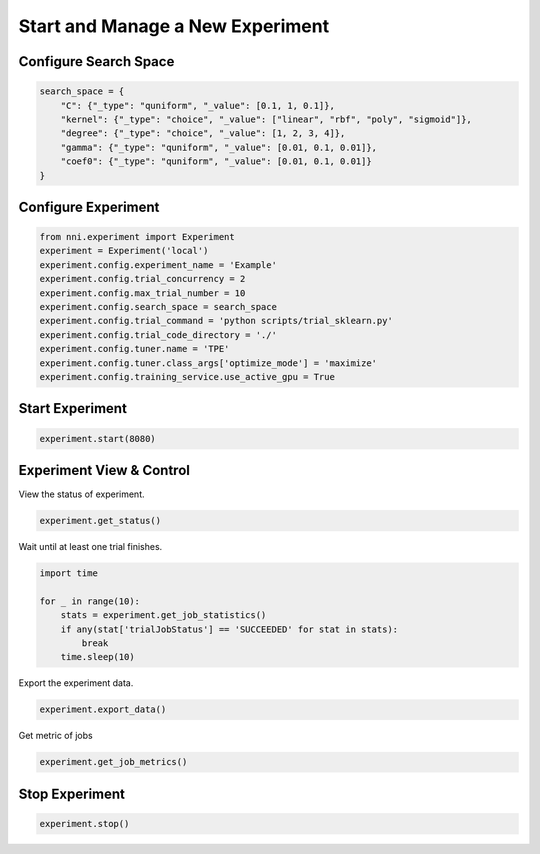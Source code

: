 
.. DO NOT EDIT.
.. THIS FILE WAS AUTOMATICALLY GENERATED BY SPHINX-GALLERY.
.. TO MAKE CHANGES, EDIT THE SOURCE PYTHON FILE:
.. "tutorials/nni_experiment.py"
.. LINE NUMBERS ARE GIVEN BELOW.

.. only:: html

    .. note::
        :class: sphx-glr-download-link-note

        Click :ref:`here <sphx_glr_download_tutorials_nni_experiment.py>`
        to download the full example code

.. rst-class:: sphx-glr-example-title

.. _sphx_glr_tutorials_nni_experiment.py:


Start and Manage a New Experiment
=================================

.. GENERATED FROM PYTHON SOURCE LINES 7-9

Configure Search Space
----------------------

.. GENERATED FROM PYTHON SOURCE LINES 9-18

.. code-block:: default


    search_space = {
        "C": {"_type": "quniform", "_value": [0.1, 1, 0.1]},
        "kernel": {"_type": "choice", "_value": ["linear", "rbf", "poly", "sigmoid"]},
        "degree": {"_type": "choice", "_value": [1, 2, 3, 4]},
        "gamma": {"_type": "quniform", "_value": [0.01, 0.1, 0.01]},
        "coef0": {"_type": "quniform", "_value": [0.01, 0.1, 0.01]}
    }








.. GENERATED FROM PYTHON SOURCE LINES 19-21

Configure Experiment
--------------------

.. GENERATED FROM PYTHON SOURCE LINES 21-34

.. code-block:: default


    from nni.experiment import Experiment
    experiment = Experiment('local')
    experiment.config.experiment_name = 'Example'
    experiment.config.trial_concurrency = 2
    experiment.config.max_trial_number = 10
    experiment.config.search_space = search_space
    experiment.config.trial_command = 'python scripts/trial_sklearn.py'
    experiment.config.trial_code_directory = './'
    experiment.config.tuner.name = 'TPE'
    experiment.config.tuner.class_args['optimize_mode'] = 'maximize'
    experiment.config.training_service.use_active_gpu = True








.. GENERATED FROM PYTHON SOURCE LINES 35-37

Start Experiment
----------------

.. GENERATED FROM PYTHON SOURCE LINES 37-39

.. code-block:: default

    experiment.start(8080)





.. rst-class:: sphx-glr-script-out

 Out:

 .. code-block:: none

    [2022-02-07 18:56:04] Creating experiment, Experiment ID: fl9vu67z
    [2022-02-07 18:56:04] Starting web server...
    [2022-02-07 18:56:05] Setting up...
    [2022-02-07 18:56:05] Web UI URLs: http://127.0.0.1:8080 http://10.190.173.211:8080 http://172.17.0.1:8080 http://192.168.49.1:8080




.. GENERATED FROM PYTHON SOURCE LINES 40-44

Experiment View & Control
-------------------------

View the status of experiment.

.. GENERATED FROM PYTHON SOURCE LINES 44-46

.. code-block:: default

    experiment.get_status()





.. rst-class:: sphx-glr-script-out

 Out:

 .. code-block:: none


    'RUNNING'



.. GENERATED FROM PYTHON SOURCE LINES 47-48

Wait until at least one trial finishes.

.. GENERATED FROM PYTHON SOURCE LINES 48-56

.. code-block:: default

    import time

    for _ in range(10):
        stats = experiment.get_job_statistics()
        if any(stat['trialJobStatus'] == 'SUCCEEDED' for stat in stats):
            break
        time.sleep(10)








.. GENERATED FROM PYTHON SOURCE LINES 57-58

Export the experiment data.

.. GENERATED FROM PYTHON SOURCE LINES 58-60

.. code-block:: default

    experiment.export_data()





.. rst-class:: sphx-glr-script-out

 Out:

 .. code-block:: none


    [TrialResult(parameter={'C': 0.9, 'kernel': 'rbf', 'degree': 4, 'gamma': 0.07, 'coef0': 0.03}, value=0.9733333333333334, trialJobId='dNOZt'), TrialResult(parameter={'C': 0.8, 'kernel': 'sigmoid', 'degree': 2, 'gamma': 0.01, 'coef0': 0.01}, value=0.9733333333333334, trialJobId='okYSD')]



.. GENERATED FROM PYTHON SOURCE LINES 61-62

Get metric of jobs

.. GENERATED FROM PYTHON SOURCE LINES 62-64

.. code-block:: default

    experiment.get_job_metrics()





.. rst-class:: sphx-glr-script-out

 Out:

 .. code-block:: none


    {'okYSD': [TrialMetricData(timestamp=1644227777089, trialJobId='okYSD', parameterId='1', type='FINAL', sequence=0, data=0.9733333333333334)], 'dNOZt': [TrialMetricData(timestamp=1644227777357, trialJobId='dNOZt', parameterId='0', type='FINAL', sequence=0, data=0.9733333333333334)]}



.. GENERATED FROM PYTHON SOURCE LINES 65-67

Stop Experiment
---------------

.. GENERATED FROM PYTHON SOURCE LINES 67-68

.. code-block:: default

    experiment.stop()




.. rst-class:: sphx-glr-script-out

 Out:

 .. code-block:: none

    [2022-02-07 18:56:25] Stopping experiment, please wait...
    [2022-02-07 18:56:28] Experiment stopped





.. rst-class:: sphx-glr-timing

   **Total running time of the script:** ( 0 minutes  24.662 seconds)


.. _sphx_glr_download_tutorials_nni_experiment.py:


.. only :: html

 .. container:: sphx-glr-footer
    :class: sphx-glr-footer-example



  .. container:: sphx-glr-download sphx-glr-download-python

     :download:`Download Python source code: nni_experiment.py <nni_experiment.py>`



  .. container:: sphx-glr-download sphx-glr-download-jupyter

     :download:`Download Jupyter notebook: nni_experiment.ipynb <nni_experiment.ipynb>`


.. only:: html

 .. rst-class:: sphx-glr-signature

    `Gallery generated by Sphinx-Gallery <https://sphinx-gallery.github.io>`_
